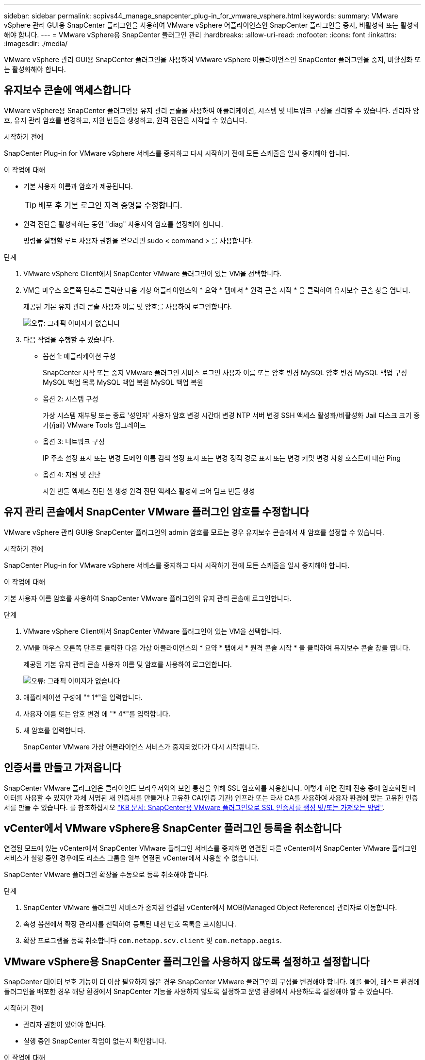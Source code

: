 ---
sidebar: sidebar 
permalink: scpivs44_manage_snapcenter_plug-in_for_vmware_vsphere.html 
keywords:  
summary: VMware vSphere 관리 GUI용 SnapCenter 플러그인을 사용하여 VMware vSphere 어플라이언스인 SnapCenter 플러그인을 중지, 비활성화 또는 활성화해야 합니다. 
---
= VMware vSphere용 SnapCenter 플러그인 관리
:hardbreaks:
:allow-uri-read: 
:nofooter: 
:icons: font
:linkattrs: 
:imagesdir: ./media/


[role="lead"]
VMware vSphere 관리 GUI용 SnapCenter 플러그인을 사용하여 VMware vSphere 어플라이언스인 SnapCenter 플러그인을 중지, 비활성화 또는 활성화해야 합니다.



== 유지보수 콘솔에 액세스합니다

VMware vSphere용 SnapCenter 플러그인용 유지 관리 콘솔을 사용하여 애플리케이션, 시스템 및 네트워크 구성을 관리할 수 있습니다. 관리자 암호, 유지 관리 암호를 변경하고, 지원 번들을 생성하고, 원격 진단을 시작할 수 있습니다.

.시작하기 전에
SnapCenter Plug-in for VMware vSphere 서비스를 중지하고 다시 시작하기 전에 모든 스케줄을 일시 중지해야 합니다.

.이 작업에 대해
* 기본 사용자 이름과 암호가 제공됩니다.
+

TIP: 배포 후 기본 로그인 자격 증명을 수정합니다.

* 원격 진단을 활성화하는 동안 "diag" 사용자의 암호를 설정해야 합니다.
+
명령을 실행할 루트 사용자 권한을 얻으려면 sudo < command > 를 사용합니다.



.단계
. VMware vSphere Client에서 SnapCenter VMware 플러그인이 있는 VM을 선택합니다.
. VM을 마우스 오른쪽 단추로 클릭한 다음 가상 어플라이언스의 * 요약 * 탭에서 * 원격 콘솔 시작 * 을 클릭하여 유지보수 콘솔 창을 엽니다.
+
제공된 기본 유지 관리 콘솔 사용자 이름 및 암호를 사용하여 로그인합니다.

+
image:scpivs44_image11.png["오류: 그래픽 이미지가 없습니다"]

. 다음 작업을 수행할 수 있습니다.
+
** 옵션 1: 애플리케이션 구성
+
SnapCenter 시작 또는 중지 VMware 플러그인 서비스 로그인 사용자 이름 또는 암호 변경 MySQL 암호 변경 MySQL 백업 구성 MySQL 백업 목록 MySQL 백업 복원 MySQL 백업 복원

** 옵션 2: 시스템 구성
+
가상 시스템 재부팅 또는 종료 '성인자' 사용자 암호 변경 시간대 변경 NTP 서버 변경 SSH 액세스 활성화/비활성화 Jail 디스크 크기 증가(/jail) VMware Tools 업그레이드

** 옵션 3: 네트워크 구성
+
IP 주소 설정 표시 또는 변경 도메인 이름 검색 설정 표시 또는 변경 정적 경로 표시 또는 변경 커밋 변경 사항 호스트에 대한 Ping

** 옵션 4: 지원 및 진단
+
지원 번들 액세스 진단 셸 생성 원격 진단 액세스 활성화 코어 덤프 번들 생성







== 유지 관리 콘솔에서 SnapCenter VMware 플러그인 암호를 수정합니다

VMware vSphere 관리 GUI용 SnapCenter 플러그인의 admin 암호를 모르는 경우 유지보수 콘솔에서 새 암호를 설정할 수 있습니다.

.시작하기 전에
SnapCenter Plug-in for VMware vSphere 서비스를 중지하고 다시 시작하기 전에 모든 스케줄을 일시 중지해야 합니다.

.이 작업에 대해
기본 사용자 이름 암호를 사용하여 SnapCenter VMware 플러그인의 유지 관리 콘솔에 로그인합니다.

.단계
. VMware vSphere Client에서 SnapCenter VMware 플러그인이 있는 VM을 선택합니다.
. VM을 마우스 오른쪽 단추로 클릭한 다음 가상 어플라이언스의 * 요약 * 탭에서 * 원격 콘솔 시작 * 을 클릭하여 유지보수 콘솔 창을 엽니다.
+
제공된 기본 유지 관리 콘솔 사용자 이름 및 암호를 사용하여 로그인합니다.

+
image:scpivs44_image29.jpg["오류: 그래픽 이미지가 없습니다"]

. 애플리케이션 구성에 "* 1*"을 입력합니다.
. 사용자 이름 또는 암호 변경 에 "* 4*"를 입력합니다.
. 새 암호를 입력합니다.
+
SnapCenter VMware 가상 어플라이언스 서비스가 중지되었다가 다시 시작됩니다.





== 인증서를 만들고 가져옵니다

SnapCenter VMware 플러그인은 클라이언트 브라우저와의 보안 통신을 위해 SSL 암호화를 사용합니다. 이렇게 하면 전체 전송 중에 암호화된 데이터를 사용할 수 있지만 자체 서명된 새 인증서를 만들거나 고유한 CA(인증 기관) 인프라 또는 타사 CA를 사용하여 사용자 환경에 맞는 고유한 인증서를 만들 수 있습니다. 를 참조하십시오 https://kb.netapp.com/Advice_and_Troubleshooting/Data_Protection_and_Security/SnapCenter/How_to_create_and_or_import_an_SSL_certificate_to_SnapCenter_Plug-in_for_VMware_vSphere_(SCV)["KB 문서: SnapCenter용 VMware 플러그인으로 SSL 인증서를 생성 및/또는 가져오는 방법"^].



== vCenter에서 VMware vSphere용 SnapCenter 플러그인 등록을 취소합니다

연결된 모드에 있는 vCenter에서 SnapCenter VMware 플러그인 서비스를 중지하면 연결된 다른 vCenter에서 SnapCenter VMware 플러그인 서비스가 실행 중인 경우에도 리소스 그룹을 일부 연결된 vCenter에서 사용할 수 없습니다.

SnapCenter VMware 플러그인 확장을 수동으로 등록 취소해야 합니다.

.단계
. SnapCenter VMware 플러그인 서비스가 중지된 연결된 vCenter에서 MOB(Managed Object Reference) 관리자로 이동합니다.
. 속성 옵션에서 확장 관리자를 선택하여 등록된 내선 번호 목록을 표시합니다.
. 확장 프로그램을 등록 취소합니다 `com.netapp.scv.client` 및 `com.netapp.aegis`.




== VMware vSphere용 SnapCenter 플러그인을 사용하지 않도록 설정하고 설정합니다

SnapCenter 데이터 보호 기능이 더 이상 필요하지 않은 경우 SnapCenter VMware 플러그인의 구성을 변경해야 합니다. 예를 들어, 테스트 환경에 플러그인을 배포한 경우 해당 환경에서 SnapCenter 기능을 사용하지 않도록 설정하고 운영 환경에서 사용하도록 설정해야 할 수 있습니다.

.시작하기 전에
* 관리자 권한이 있어야 합니다.
* 실행 중인 SnapCenter 작업이 없는지 확인합니다.


.이 작업에 대해
SnapCenter VMware 플러그인을 사용하지 않도록 설정하면 모든 리소스 그룹이 일시 중단되고 vCenter에서 플러그인이 확장명으로 등록되지 않습니다.

SnapCenter VMware 플러그인을 설정하면 플러그인이 vCenter의 확장으로 등록되고, 모든 리소스 그룹이 운영 모드로 전환되고, 모든 스케줄이 설정됩니다.

.단계
. 선택 사항: 새 가상 어플라이언스로 복원하려는 경우 SnapCenter VMware 플러그인 MySQL 리포지토리를 백업합니다.
+
link:scpivs44_back_up_the_snapcenter_plug-in_for_vmware_vsphere_mysql_database.html["VMware vSphere MySQL 데이터베이스용 SnapCenter 플러그인을 백업합니다"].

. https://<OVA-IP-address>:8080` 형식으로 SnapCenter VMware 플러그인 관리 GUI에 로그인합니다.
+
플러그인을 배포하면 SnapCenter VMware 플러그인의 IP가 표시됩니다.

. 왼쪽 탐색 창에서 * 구성 * 을 클릭한 다음 * 플러그인 세부 정보 * 섹션에서 서비스 옵션을 선택 취소하여 플러그인을 비활성화합니다.
. 선택 사항을 확인합니다.
+
** VM 정합성 보장 백업을 수행하기 위해 SnapCenter VMware 플러그인만 사용한 경우
+
플러그인이 비활성화되었으며 추가 작업이 필요하지 않습니다.

** SnapCenter VMware 플러그인을 사용하여 애플리케이션 정합성이 보장되는 백업을 수행한 경우
+
플러그인이 비활성화되고 추가 정리가 필요합니다.

+
... VMware vSphere에 로그인합니다.
... VM의 전원을 끄고 VM을 삭제합니다.
... 왼쪽 탐색 화면에서 SnapCenter VMware 플러그인(가상 어플라이언스가 구축되었을 때 사용한 ".ova" 파일 이름)의 인스턴스를 마우스 오른쪽 버튼으로 클릭하고 <디스크에서 삭제 * 를 선택합니다.
... SnapCenter에 로그인하고 vSphere 호스트를 제거합니다.








== VMware vSphere용 SnapCenter 플러그인을 제거합니다

SnapCenter 데이터 보호 기능을 더 이상 사용할 필요가 없는 경우 vCenter에서 SnapCenter 플러그인을 등록 해제하려면 SnapCenter VMware 플러그인을 해제한 다음 vCenter에서 VMware 플러그인을 제거한 다음 나머지 파일을 수동으로 삭제해야 합니다.

.시작하기 전에
* 관리자 권한이 있어야 합니다.
* 실행 중인 SnapCenter 작업이 없는지 확인합니다.


.단계
. https://<OVA-IP-address>:8080` 형식으로 SnapCenter VMware 플러그인 관리 GUI에 로그인합니다.
+
플러그인을 배포하면 SnapCenter VMware 플러그인의 IP가 표시됩니다.

. 왼쪽 탐색 창에서 * 구성 * 을 클릭한 다음 * 플러그인 세부 정보 * 섹션에서 서비스 옵션을 선택 취소하여 플러그인을 비활성화합니다.
. VMware vSphere에 로그인합니다.
. 왼쪽 탐색 화면에서 SnapCenter VMware 플러그인(의 이름)의 인스턴스를 마우스 오른쪽 버튼으로 클릭합니다 `.tar` 가상 어플라이언스를 구축할 때 사용된 파일)을 선택하고 * 디스크에서 삭제 * 를 선택합니다.
. vCenter Server의 "/etc/vmware/vsphere-ui/vc-packages/vsphere-client-environment/com.netapp.scvm.webclient-4.5.0.5942045/plugins` 폴더에서 다음 파일을 수동으로 삭제합니다.
+
VSC-httpclient3-security.jar CV-api-model.jar's CVM_WebUI_service.jar's CVM_WebUI_UI.war'gson-2.5.jar

. SnapCenter VMware 플러그인을 사용하여 애플리케이션 정합성 보장 백업을 위한 다른 SnapCenter 플러그인을 지원했다면 SnapCenter에 로그인하여 vSphere 호스트를 제거하십시오.


.작업을 마친 후
가상 어플라이언스는 아직 구축되었지만 SnapCenter VMware 플러그인은 제거되었습니다.

SnapCenter VMware 플러그인용 호스트 VM을 제거한 후에는 로컬 vCenter 캐시가 새로 고쳐질 때까지 플러그인이 vCenter에 계속 표시될 수 있습니다. 그러나 플러그인이 제거되었기 때문에 해당 호스트에서 SnapCenter VMware vSphere 작업을 수행할 수 없습니다. 로컬 vCenter 캐시를 새로 고치려면 먼저 어플라이언스가 SnapCenter VMware 플러그인 구성 페이지에서 사용 안 함 상태인지 확인한 다음 vCenter 웹 클라이언트 서비스를 다시 시작합니다.
